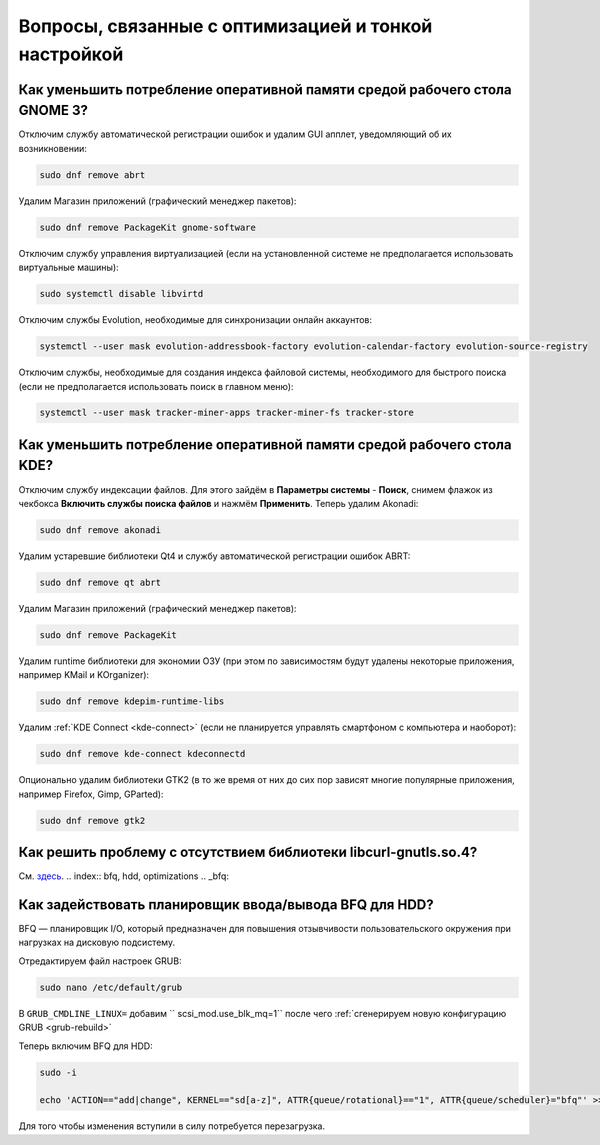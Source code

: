 .. Fedora-Faq-Ru (c) 2018 - 2019, EasyCoding Team and contributors
.. 
.. Fedora-Faq-Ru is licensed under a
.. Creative Commons Attribution-ShareAlike 4.0 International License.
.. 
.. You should have received a copy of the license along with this
.. work. If not, see <https://creativecommons.org/licenses/by-sa/4.0/>.
.. _tips-and-tricks:

***********************************************************
Вопросы, связанные с оптимизацией и тонкой настройкой
***********************************************************

.. index:: gnome, ram, optimizations
.. _gnome-reduce-ram-usage:

Как уменьшить потребление оперативной памяти средой рабочего стола GNOME 3?
==============================================================================

Отключим службу автоматической регистрации ошибок и удалим GUI апплет, уведомляющий об их возникновении:

.. code-block:: bash

    sudo dnf remove abrt

Удалим Магазин приложений (графический менеджер пакетов):

.. code-block:: bash

    sudo dnf remove PackageKit gnome-software

Отключим службу управления виртуализацией (если на установленной системе не предполагается использовать виртуальные машины):

.. code-block:: bash

    sudo systemctl disable libvirtd

Отключим службы Evolution, необходимые для синхронизации онлайн аккаунтов:

.. code-block:: bash

    systemctl --user mask evolution-addressbook-factory evolution-calendar-factory evolution-source-registry

Отключим службы, необходимые для создания индекса файловой системы, необходимого для быстрого поиска (если не предполагается использовать поиск в главном меню):

.. code-block:: bash

    systemctl --user mask tracker-miner-apps tracker-miner-fs tracker-store

.. index:: kde, ram, optimizations
.. _kde-reduce-ram-usage:

Как уменьшить потребление оперативной памяти средой рабочего стола KDE?
===========================================================================

Отключим службу индексации файлов. Для этого зайдём в **Параметры системы** - **Поиск**, снимем флажок из чекбокса **Включить службы поиска файлов** и нажмём **Применить**. Теперь удалим Akonadi:

.. code-block:: bash

    sudo dnf remove akonadi

Удалим устаревшие библиотеки Qt4 и службу автоматической регистрации ошибок ABRT:

.. code-block:: bash

    sudo dnf remove qt abrt

Удалим Магазин приложений (графический менеджер пакетов):

.. code-block:: bash

    sudo dnf remove PackageKit

Удалим runtime библиотеки для экономии ОЗУ (при этом по зависимостям будут удалены некоторые приложения, например KMail и KOrganizer):

.. code-block:: bash

    sudo dnf remove kdepim-runtime-libs

Удалим :ref:`KDE Connect <kde-connect>` (если не планируется управлять смартфоном с компьютера и наоборот):

.. code-block:: bash

    sudo dnf remove kde-connect kdeconnectd

Опционально удалим библиотеки GTK2 (в то же время от них до сих пор зависят многие популярные приложения, например Firefox, Gimp, GParted):

.. code-block:: bash

    sudo dnf remove gtk2

.. index:: bug, missing library, libcurl-gnutls
.. _libcurl-workaround:

Как решить проблему с отсутствием библиотеки libcurl-gnutls.so.4?
=====================================================================

См. `здесь <https://www.easycoding.org/2018/04/03/reshaem-problemu-otsutstviya-libcurl-gnutls-v-fedora.html>`__.
.. index:: bfq, hdd, optimizations
.. _bfq:

Как задействовать планировщик ввода/вывода BFQ для HDD?
=======================================================

BFQ — планировщик I/O, который предназначен для повышения отзывчивости пользовательского окружения при нагрузках на дисковую подсистему.

Отредактируем файл настроек GRUB:

.. code-block:: bash

    sudo nano /etc/default/grub

В ``GRUB_CMDLINE_LINUX=`` добавим `` scsi_mod.use_blk_mq=1`` после чего :ref:`сгенерируем новую конфигурацию GRUB <grub-rebuild>`

Теперь включим BFQ для HDD:

.. code-block:: bash

    sudo -i

    echo 'ACTION=="add|change", KERNEL=="sd[a-z]", ATTR{queue/rotational}=="1", ATTR{queue/scheduler}="bfq"' >> /etc/udev/rules.d/60-ioschedulers.rules

Для того чтобы изменения вступили в силу потребуется перезагрузка.
